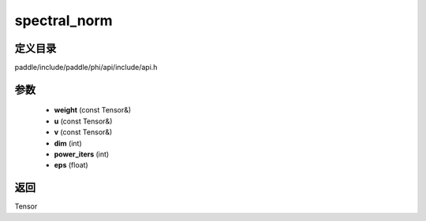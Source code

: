 .. _cn_api_paddle_experimental_spectral_norm:

spectral_norm
-------------------------------

.. cpp:function:: Tensor spectral_norm ( const Tensor & weight , const Tensor & u , const Tensor & v , int dim = 0 , int power_iters = 1 , float eps = 1e - 12f ) ;



定义目录
:::::::::::::::::::::
paddle/include/paddle/phi/api/include/api.h

参数
:::::::::::::::::::::
	- **weight** (const Tensor&)
	- **u** (const Tensor&)
	- **v** (const Tensor&)
	- **dim** (int)
	- **power_iters** (int)
	- **eps** (float)

返回
:::::::::::::::::::::
Tensor

